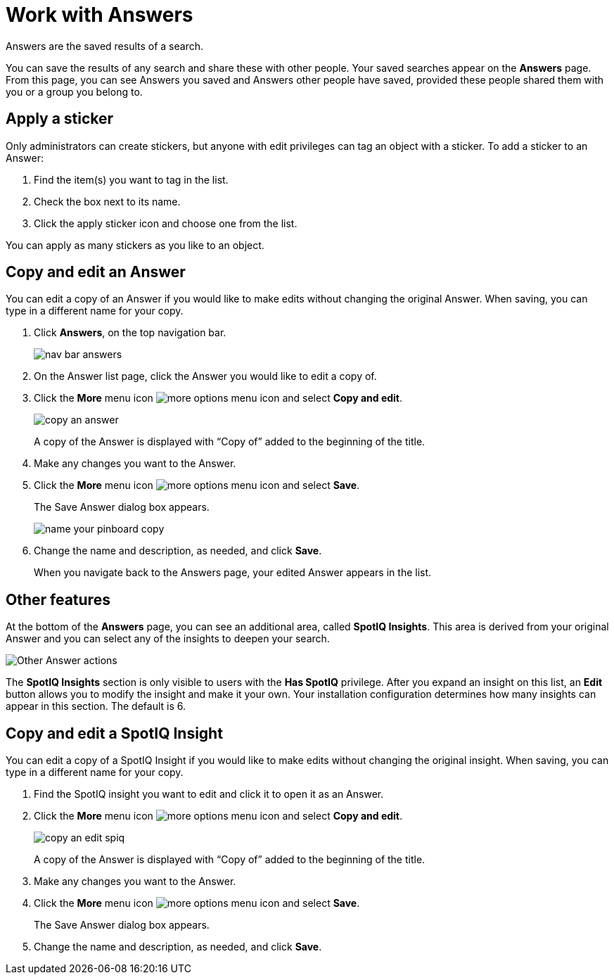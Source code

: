 = Work with Answers
:last_updated: tbd

Answers are the saved results of a search.

You can save the results of any search and share these with other people.
Your saved searches appear on the *Answers* page.
From this page, you can see Answers you saved and Answers other people have saved, provided these people shared them with you or a group you belong to.

== Apply a sticker

Only administrators can create stickers, but anyone with edit privileges can tag an object with a sticker.
To add a sticker to an Answer:

. Find the item(s) you want to tag in the list.
. Check the box next to its name.
. Click the apply sticker icon and choose one from the list.

You can apply as many stickers as you like to an object.

== Copy and edit an Answer

You can edit a copy of an Answer if you would like to make edits without changing the original Answer.
When saving, you can type in a different name for your copy.

. Click *Answers*, on the top navigation bar.
+
image::nav-bar-answers.png[]

. On the Answer list page, click the Answer you would like to edit a copy of.
. Click the *More* menu icon image:icon-more-10px.png[more options menu icon] and select *Copy and edit*.
+
image::copy_an_answer.png[]
+
A copy of the Answer is displayed with "`Copy of`" added to the beginning of the title.

. Make any changes you want to the Answer.
. Click the *More* menu icon image:icon-more-10px.png[more options menu icon] and select *Save*.
+
The Save Answer dialog box appears.
+
image::name_your_pinboard_copy.png[]

. Change the name and description, as needed, and click *Save*.
+
When you navigate back to the Answers page, your edited Answer appears in the list.

== Other features

At the bottom of the *Answers* page, you can see an additional area, called *SpotIQ Insights*. This area is derived from your original Answer and you can select any of the insights to deepen your search.

image::other-answers.png[Other Answer actions]

The *SpotIQ Insights* section is only visible to users with the *Has SpotIQ* privilege. After you expand an insight on this list, an *Edit* button allows you to modify the insight and make it your own. Your installation configuration determines how many insights can appear in this section. The default is 6.


== Copy and edit a SpotIQ Insight

You can edit a copy of a SpotIQ Insight if you would like to make edits without changing the original insight.
When saving, you can type in a different name for your copy.

. Find the SpotIQ insight you want to edit and click it to open it as an Answer.
. Click the *More* menu icon image:icon-more-10px.png[more options menu icon] and select *Copy and edit*.
+
image::copy_an_edit_spiq.png[]
+
A copy of the Answer is displayed with "`Copy of`" added to the beginning of the title.

. Make any changes you want to the Answer.
. Click the *More* menu icon image:icon-more-10px.png[more options menu icon] and select *Save*.
+
The Save Answer dialog box appears.

. Change the name and description, as needed, and click *Save*.
